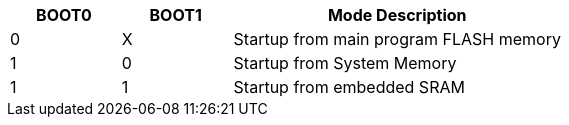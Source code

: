 [%header]
[cols="^1,^1,3"]
|===
| BOOT0 | BOOT1 | Mode Description
| 0     | X     | Startup from main program FLASH memory 
| 1     | 0     | Startup from System Memory
| 1     | 1     | Startup from embedded SRAM
|===